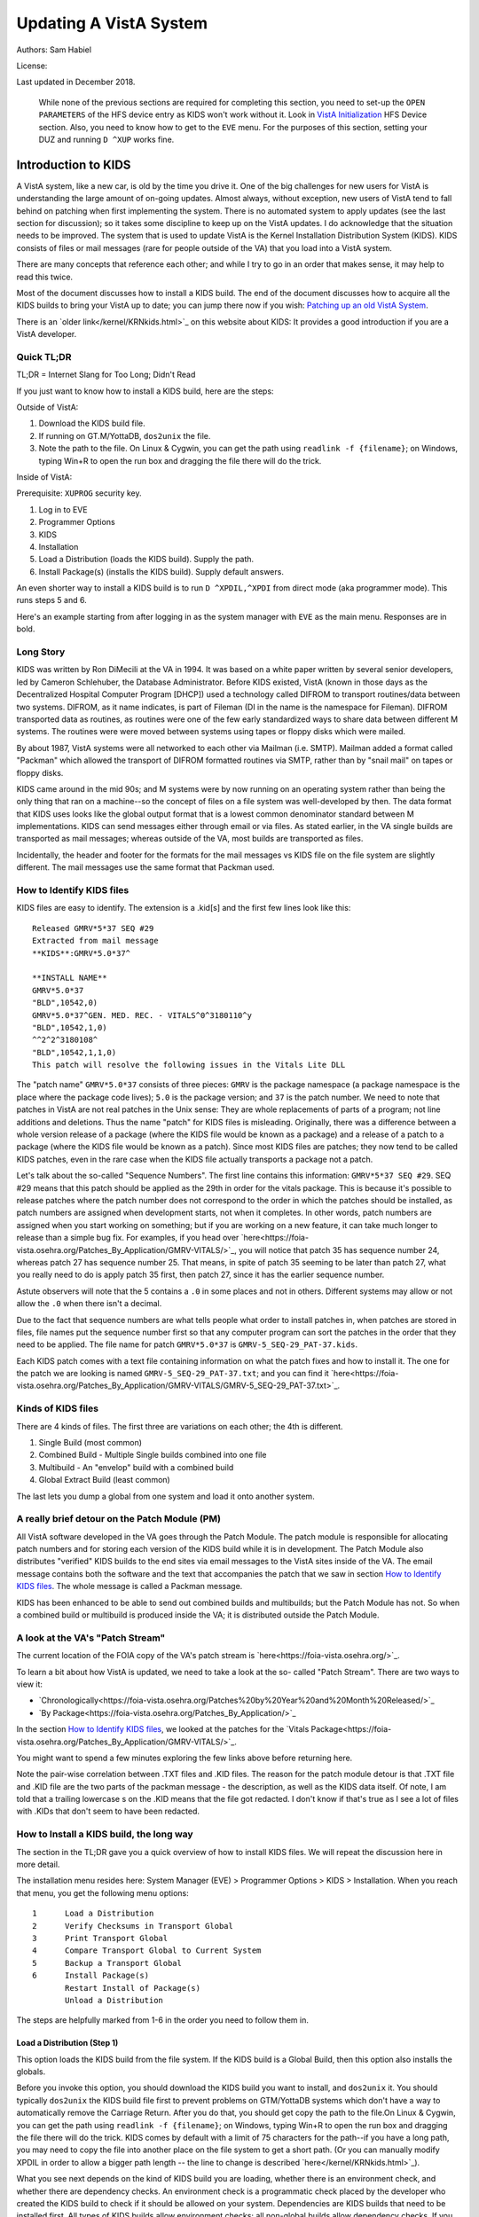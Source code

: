 Updating A VistA System
=======================
Authors: Sam Habiel

License: |license|

.. |license| image:: https://i.creativecommons.org/l/by/4.0/80x15.png 
   :target: http://creativecommons.org/licenses/by/4.0/ 

Last updated in December 2018.

  While none of the previous sections are required for completing this section,
  you need to set-up the ``OPEN PARAMETERS`` of the HFS device entry as KIDS
  won't work without it. Look in `VistA Initialization
  <./InitializeVistA.html#hfs-device>`_ HFS Device section. Also, you need to
  know how to get to the ``EVE`` menu. For the purposes of this section,
  setting your DUZ and running ``D ^XUP`` works fine.

Introduction to KIDS
--------------------
A VistA system, like a new car, is old by the time you drive it. One of the big
challenges for new users for VistA is understanding the large amount of
on-going updates. Almost always, without exception, new users of VistA tend to
fall behind on patching when first implementing the system. There is no
automated system to apply updates (see the last section for discussion); so it
takes some discipline to keep up on the VistA updates. I do acknowledge that
the situation needs to be improved. The system that is used to update VistA is
the Kernel Installation Distribution System (KIDS). KIDS consists of files or
mail messages (rare for people outside of the VA) that you load into a VistA
system.

There are many concepts that reference each other; and while I try to go in an
order that makes sense, it may help to read this twice.

Most of the document discusses how to install a KIDS build. The end of the
document discusses how to acquire all the KIDS builds to bring your VistA up
to date; you can jump there now if you wish: `Patching up an old VistA System`_.

There is an `older link</kernel/KRNkids.html>`_ on this website about KIDS: It
provides a good introduction if you are a VistA developer.

Quick TL;DR
^^^^^^^^^^^
TL;DR = Internet Slang for Too Long; Didn't Read

If you just want to know how to install a KIDS build, here are the steps:

Outside of VistA:

1. Download the KIDS build file.
2. If running on GT.M/YottaDB, ``dos2unix`` the file.
3. Note the path to the file. On Linux & Cygwin, you can get the path using ``readlink -f {filename}``;
   on Windows, typing Win+R to open the run box and dragging the file there will do the trick.

Inside of VistA:

Prerequisite: ``XUPROG`` security key.

1. Log in to EVE
2. Programmer Options
3. KIDS
4. Installation
5. Load a Distribution (loads the KIDS build). Supply the path.
6. Install Package(s) (installs the KIDS build). Supply default answers.

An even shorter way to install a KIDS build is to run ``D ^XPDIL,^XPDI`` from
direct mode (aka programmer mode). This runs steps 5 and 6.

Here's an example starting from after logging in as the system manager with
``EVE`` as the main menu. Responses are in bold.

.. raw:: html

  <pre>
          Core Applications ...
          Device Management ...
          Menu Management ...
          Programmer Options ...
          Operations Management ...
          Spool Management ...
          Information Security Officer Menu ...
          Taskman Management ...
          User Management ...
          Application Utilities ...
          Capacity Planning ...
          HL7 Main Menu ...

  Systems Manager Menu: <strong>Prog</strong>rammer Options


   KIDS   Kernel Installation & Distribution System ...
   PG     Programmer mode
          Delete Unreferenced Options
          Error Processing ...
          Global Block Count
          Routine Tools ...

  Programmer Options: <strong>KIDS</strong>  Kernel Installation & Distribution System


          Edits and Distribution ...
          Utilities ...
          Installation ...
          Patch Monitor Main Menu ...

  Kernel Installation & Distribution System: <strong>I</strong>nstallation


   1      Load a Distribution
   2      Verify Checksums in Transport Global
   3      Print Transport Global
   4      Compare Transport Global to Current System
   5      Backup a Transport Global
   6      Install Package(s)
          Restart Install of Package(s)
          Unload a Distribution

  Installation: <strong>1</strong> Load a Distribution

  Enter a Host File: <strong>/tmp/GMRV-5_SEQ-29_PAT-37.kids</strong>

  Released GMRV*5*37 SEQ #29
  Comment: Extracted from mail message

  This Distribution contains Transport Globals for the following Package(s):
     GMRV*5.0*37
  Distribution OK!

  Want to Continue with Load? Yes// <strong>y</strong>  es
  Loading Distribution...

     GMRV*5.0*37
  Use INSTALL NAME: GMRV*5.0*37 to install this Distribution.



     1      Load a Distribution
     2      Verify Checksums in Transport Global
     3      Print Transport Global
     4      Compare Transport Global to Current System
     5      Backup a Transport Global
     6      Install Package(s)
            Restart Install of Package(s)
            Unload a Distribution

  Installation: <strong>6</strong>  Install Package(s)
  Select INSTALL NAME: <strong>GMRV*5.0*37</strong>       Loaded from Distribution    2018-12-22@12
  :02:02
       => Extracted from mail message  ;Created on

  This Distribution was loaded on 2018-12-22@12:02:02 with header of
     Extracted from mail message  ;Created on
     It consisted of the following Install(s):
      GMRV*5.0*37
  Checking Install for Package GMRV*5.0*37

  Install Questions for GMRV*5.0*37



  Want KIDS to INHIBIT LOGONs during the install? No// <strong>&lt;enter&gt;</strong>
  Want to DISABLE Scheduled Options, Menu Options, and Protocols? No//<strong>&lt;enter&gt;</strong>

  Enter the Device you want to print the Install messages.
  You can queue the install by enter a 'Q' at the device prompt.
  Enter a '^' to abort the install.

  DEVICE: HOME// <strong>;p-other;</strong>  CONSOLE


   Install Started for GMRV*5.0*37 :
                 2018-12-22@12:02:36

  Build Distribution Date: 2018-01-10

   Installing Routines:..
                 2018-12-22@12:02:36

   Running Post-Install Routine: EN^GMV37PST.

  Updating system parameters.

   Updating Routine file......

   Updating KIDS files.......

   GMRV*5.0*37 Installed.
                 2018-12-22@12:02:36

   Not a VA primary domain

   NO Install Message sent


     1      Load a Distribution
     2      Verify Checksums in Transport Global
     3      Print Transport Global
     4      Compare Transport Global to Current System
     5      Backup a Transport Global
     6      Install Package(s)
            Restart Install of Package(s)
            Unload a Distribution

   Installation:</pre>

Long Story
^^^^^^^^^^
KIDS was written by Ron DiMecili at the VA in 1994. It was based on a white
paper written by several senior developers, led by Cameron Schlehuber, the
Database Administrator. Before KIDS existed, VistA (known in those days as the
Decentralized Hospital Computer Program [DHCP]) used a technology called DIFROM
to transport routines/data between two systems. DIFROM, as it name indicates,
is part of Fileman (DI in the name is the namespace for Fileman). DIFROM
transported data as routines, as routines were one of the few early
standardized ways to share data between different M systems. The routines were
were moved between systems using tapes or floppy disks which were mailed.

By about 1987, VistA systems were all networked to each other via Mailman (i.e.
SMTP). Mailman added a format called "Packman" which allowed the transport of
DIFROM formatted routines via SMTP, rather than by "snail mail" on tapes or
floppy disks.

KIDS came around in the mid 90s; and M systems were by now running on an
operating system rather than being the only thing that ran on a machine--so the
concept of files on a file system was well-developed by then.  The data format
that KIDS uses looks like the global output format that is a lowest common
denominator standard between M implementations. KIDS can send messages either
through email or via files. As stated earlier, in the VA single builds are
transported as mail messages; whereas outside of the VA, most builds are
transported as files. 

Incidentally, the header and footer for the formats for the mail messages vs
KIDS file on the file system are slightly different. The mail messages use the
same format that Packman used.

How to Identify KIDS files
^^^^^^^^^^^^^^^^^^^^^^^^^^
KIDS files are easy to identify. The extension is a .kid[s] and the first few
lines look like this:

::

  Released GMRV*5*37 SEQ #29
  Extracted from mail message
  **KIDS**:GMRV*5.0*37^

  **INSTALL NAME**
  GMRV*5.0*37
  "BLD",10542,0)
  GMRV*5.0*37^GEN. MED. REC. - VITALS^0^3180110^y
  "BLD",10542,1,0)
  ^^2^2^3180108^
  "BLD",10542,1,1,0)
  This patch will resolve the following issues in the Vitals Lite DLL

The "patch name" ``GMRV*5.0*37`` consists of three pieces: ``GMRV`` is the
package namespace (a package namespace is the place where the package code
lives); ``5.0`` is the package version; and ``37`` is the patch number. We need
to note that patches in VistA are not real patches in the Unix sense: They are
whole replacements of parts of a program; not line additions and deletions.
Thus the name "patch" for KIDS files is misleading. Originally, there was a
difference between a whole version release of a package (where the KIDS file
would be known as a package) and a release of a patch to a package (where the
KIDS file would be known as a patch). Since most KIDS files are patches; they
now tend to be called KIDS patches, even in the rare case when the KIDS file
actually transports a package not a patch.

Let's talk about the so-called "Sequence Numbers". The first line contains this
information: ``GMRV*5*37 SEQ #29``. SEQ #29 means that this patch should be
applied as the 29th in order for the vitals package. This is because it's
possible to release patches where the patch number does not correspond to the
order in which the patches should be installed, as patch numbers are assigned
when development starts, not when it completes. In other words, patch numbers
are assigned when you start working on something; but if you are working on a
new feature, it can take much longer to release than a simple bug fix. For
examples, if you head over
`here<https://foia-vista.osehra.org/Patches_By_Application/GMRV-VITALS/>`_, you
will notice that patch 35 has sequence number 24, whereas patch 27 has sequence
number 25. That means, in spite of patch 35 seeming to be later than patch 27,
what you really need to do is apply patch 35 first, then patch 27, since it has
the earlier sequence number.


Astute observers will note that the 5 contains a ``.0`` in some places and not
in others. Different systems may allow or not allow the ``.0`` when there isn't
a decimal.

Due to the fact that sequence numbers are what tells people what order to
install patches in, when patches are stored in files, file names put the
sequence number first so that any computer program can sort the patches in the
order that they need to be applied. The file name for patch ``GMRV*5.0*37`` is
``GMRV-5_SEQ-29_PAT-37.kids``.

Each KIDS patch comes with a text file containing information on what the patch
fixes and how to install it. The one for the patch we are looking is named
``GMRV-5_SEQ-29_PAT-37.txt``; and you can find it `here<https://foia-vista.osehra.org/Patches_By_Application/GMRV-VITALS/GMRV-5_SEQ-29_PAT-37.txt>`_.

Kinds of KIDS files
^^^^^^^^^^^^^^^^^^^
There are 4 kinds of files. The first three are variations on each other; the
4th is different.

1. Single Build (most common)
2. Combined Build - Multiple Single builds combined into one file
3. Multibuild     - An "envelop" build with a combined build
4. Global Extract Build (least common)

The last lets you dump a global from one system and load it onto another
system.

A really brief detour on the Patch Module (PM)
^^^^^^^^^^^^^^^^^^^^^^^^^^^^^^^^^^^^^^^^^^^^^^
All VistA software developed in the VA goes through the Patch Module. The patch
module is responsible for allocating patch numbers and for storing each version
of the KIDS build while it is in development. The Patch Module also distributes
"verified" KIDS builds to the end sites via email messages to the VistA sites
inside of the VA. The email message contains both the software and the text
that accompanies the patch that we saw in section `How to Identify KIDS files`_.
The whole message is called a Packman message.

KIDS has been enhanced to be able to send out combined builds and multibuilds;
but the Patch Module has not. So when a combined build or multibuild is
produced inside the VA; it is distributed outside the Patch Module.

A look at the VA's "Patch Stream"
^^^^^^^^^^^^^^^^^^^^^^^^^^^^^^^^^
The current location of the FOIA copy of the VA's patch stream is `here<https://foia-vista.osehra.org/>`_.

To learn a bit about how VistA is updated, we need to take a look at the so-
called "Patch Stream". There are two ways to view it:

* `Chronologically<https://foia-vista.osehra.org/Patches%20by%20Year%20and%20Month%20Released/>`_
* `By Package<https://foia-vista.osehra.org/Patches_By_Application/>`_

In the section `How to Identify KIDS files`_, we looked at the patches for the
`Vitals Package<https://foia-vista.osehra.org/Patches_By_Application/GMRV-VITALS/>`_. 

You might want to spend a few minutes exploring the few links above before
returning here.

Note the pair-wise correlation between .TXT files and .KID files. The reason
for the patch module detour is that .TXT file and .KID file are the two parts
of the packman message - the description, as well as the KIDS data itself. Of
note, I am told that a trailing lowercase s on the .KID means that the file got
redacted.  I don't know if that's true as I see a lot of files with .KIDs that
don't seem to have been redacted.

How to Install a KIDS build, the long way
^^^^^^^^^^^^^^^^^^^^^^^^^^^^^^^^^^^^^^^^^
The section in the TL;DR gave you a quick overview of how to install KIDS files.
We will repeat the discussion here in more detail.

The installation menu resides here: System Manager (EVE) > Programmer Options >
KIDS > Installation. When you reach that menu, you get the following menu
options:

::

   1      Load a Distribution
   2      Verify Checksums in Transport Global
   3      Print Transport Global
   4      Compare Transport Global to Current System
   5      Backup a Transport Global
   6      Install Package(s)
          Restart Install of Package(s)
          Unload a Distribution

The steps are helpfully marked from 1-6 in the order you need to follow them in.

Load a Distribution (Step 1)
""""""""""""""""""""""""""""
This option loads the KIDS build from the file system. If the KIDS build is a
Global Build, then this option also installs the globals.

Before you invoke this option, you should download the KIDS build you want
to install, and ``dos2unix`` it. You should typically ``dos2unix`` the KIDS
build file first to prevent problems on GTM/YottaDB systems which don't have a
way to automatically remove the Carriage Return. After you do that, you should
get copy the path to the file.On Linux & Cygwin, you can get the path using
``readlink -f {filename}``; on Windows, typing Win+R to open the run box and
dragging the file there will do the trick.  KIDS comes by default with a limit
of 75 characters for the path--if you have a long path, you may need to copy
the file into another place on the file system to get a short path. (Or you can
manually modify XPDIL in order to allow a bigger path length -- the line to
change is described `here</kernel/KRNkids.html>`_).

What you see next depends on the kind of KIDS build you are loading, whether
there is an environment check, and whether there are dependency checks. An
environment check is a programmatic check placed by the developer who created
the KIDS build to check if it should be allowed on your system. Dependencies
are KIDS builds that need to be installed first. All types of KIDS builds allow
environment checks; all non-global builds allow dependency checks. If you are
loading multi-builds (type 2 or type 3 - see `Kinds of KIDS files`_), you will
get environment checks for each one.

I would like to note that a lot of people use spacebar, enter to select the
build in subsequent options--but that doesn't work for multi-builds (type 2 or
type 3).

.. raw:: html

  <pre>Select Installation Option: <strong>1</strong>  Load a Distribution
  Enter a Host File: <strong>/tmp/PSJ-5_SEQ-304_PAT-356.kids</strong>

  Released PSJ*5*356 SEQ #304
  Comment: Extracted from mail message

  This Distribution contains Transport Globals for the following Package(s):
     PSJ*5.0*356
  Distribution OK!

  Want to Continue with Load? YES//<strong>&lt;enter&gt;</strong>
  Loading Distribution...

     PSJ*5.0*356
  Use INSTALL NAME: PSJ*5.0*356 to install this Distribution.</pre>

Steps 2-5 are optional steps. However, if you are a test system for new KIDS
patches; or are developing software, you should follow steps 2-5. Production
sites are advised to back up the current copy of their routines using
``Backup a Transport Global``.

Verify Checksums in Transport Global (Step 2)
"""""""""""""""""""""""""""""""""""""""""""""
This checks that the routines in the KIDS build have not been altered. Note
that non-routine elements (of which there are many) are not checksummed. If
they were modified in transit, there is no way to detect that.

.. raw:: html

  <pre>Select Installation Option: <strong>2</strong>  Verify Checksums in Transport Global
  Select INSTALL NAME: <strong>&lt;spacebar&gt;&lt;enter&gt;</strong>  PSJ*5.0*356     Loaded from Distribution    12/25/18@14:01:15
       => Extracted from mail message  ;Created on

  This Distribution was loaded on Dec 25, 2018@14:01:15 with header of
     Extracted from mail message  ;Created on
     It consisted of the following Install(s):
      PSJ*5.0*356

  Want each Routine Listed with Checksums: Yes//  <strong>&lt;enter&gt;</strong> YES
  DEVICE: HOME// <strong>;;999 </strong> CONSOLE

  PACKAGE: PSJ*5.0*356     Dec 25, 2018 2:26 pm                         PAGE 1
  -------------------------------------------------------------------------------


  PSJPAD70  Calculated  196235756
  PSJPAD7I  Calculated   94307166
  PSJPADIT  Calculated  210594395
  PSJPADIU  Calculated    4945715

     4 Routines checked, 0 failed.</pre>

Print Transport Global (Step 3)
"""""""""""""""""""""""""""""""
This allows you to inspect the contents of the build you just loaded. Here's an
example:

.. raw:: html

  <pre>Select Installation Option: <strong>3 </strong> Print Transport Global
  Select INSTALL NAME:  <strong>&lt;spacebar&gt;&lt;enter&gt;</strong>  PSJ*5.0*356     Loaded from Distribution    12/25/18@14:
  01:15
       => Extracted from mail message  ;Created on

  This Distribution was loaded on Dec 25, 2018@14:01:15 with header of
     Extracted from mail message  ;Created on
     It consisted of the following Install(s):
      PSJ*5.0*356

       Select one of the following:

            1         Print Summary
            2         Print Summary and Routines
            3         Print Routines

  What to Print: <strong>1</strong>  Print Summary
  DEVICE: HOME// <strong>;;999</strong>  CONSOLE
  PACKAGE: PSJ*5.0*356     Dec 25, 2018 2:39 pm                       PAGE 1
  -------------------------------------------------------------------------------
  TYPE: SINGLE PACKAGE                               TRACK NATIONALLY: YES
  NATIONAL PACKAGE: INPATIENT MEDICATIONS          ALPHA/BETA TESTING: NO

  DESCRIPTION:
  This patch will resolve the following issue.

  I17870223FY18 - FRAMESTACK error

  ENVIRONMENT CHECK:                               DELETE ENV ROUTINE:
   PRE-INIT ROUTINE:                          DELETE PRE-INIT ROUTINE:
  POST-INIT ROUTINE:                         DELETE POST-INIT ROUTINE:
  PRE-TRANSPORT RTN:

  ROUTINE:                                       ACTION:
     PSJPAD70                                       SEND TO SITE
     PSJPAD7I                                       SEND TO SITE
     PSJPADIT                                       SEND TO SITE
     PSJPADIU                                       SEND TO SITE

  INSTALL QUESTIONS:

   Default INHIBIT LOGONs during the install: NO
   Default DISABLE Scheduled Options, Menu Options, and Protocols: NO

  REQUIRED BUILDS:                               ACTION:
     PSJ*5.0*317                                    Don't install, leave global</pre>

Compare Transport Global to Current System (Step 4)
"""""""""""""""""""""""""""""""""""""""""""""""""""
This option compares the components in the KIDS build to your current system.
It does not just do it for routines; it also does it for other components a
KIDS build sends out. This is an important step for developers exchanging KIDS
builds -- as it lets them see what changes this build is going to make to the
system.  Here's an example; discussion follows.

.. raw:: html

  <pre>Select Installation Option: <strong>4</strong>  Compare Transport Global to Curren
  t System
  Select INSTALL NAME: <strong>&lt;spacebar&gt;&lt;enter&gt;</strong>   PSJ*5.0*356     Loaded from Distribution    12/25/18@14:
  01:15
       => Extracted from mail message  ;Created on

  This Distribution was loaded on Dec 25, 2018@14:01:15 with header of
     Extracted from mail message  ;Created on
     It consisted of the following Install(s):
      PSJ*5.0*356

       Select one of the following:

            1         Full Comparison
            2         Second line of Routines only
            3         Routines only
            4         Old style Routine compare

  Type of Compare: <strong>1</strong>  Full Comparison
  DEVICE: HOME// <strong>;;9999</strong>  CONSOLE

  Compare KIDS package PSJ*5.0*356 to current site (Disk)
  Site: DEMO.OSEHRA.ORG  UCI: VAH,ROU       Dec 25, 2018@14:54:28
     KIDS                                    Disk
  -------------------------------------------------------------------------------

                                  Routine: PSJPAD70
    2{ ;;5.0;INPATIENT MEDICATIONS ;**31}   2{ ;;5.0;INPATIENT MEDICATIONS ;**31}
     {7,356**;16 DEC 97;Build 7}             {7**;16 DEC 97;Build 130}
       ^                                       ^
   22{ S PSJPSYS=$$FIND1^DIC(58.601,"","}  22{ S PSJPSYS=$$FIND1^DIC(58.601,"","}
     {",PSJPSYS) K DIERR Q:'PSJPSYS ""  }    {",PSJPSYS) Q:'PSJPSYS ""}
                 ^                                       ^
     {;*356}
   25{ K DIERR S CABIEN=$$FIND1^DIC(58.6}  25{ S CABIEN=$$FIND1^DIC(58.63,"","",}
       ^                                       ^
     {3,"","",CABNAME) K DIERR Q:'CABIEN}    {CABNAME) Q:'CABIEN ""}
     { ""  ;*356}
   27{ K DIERR D GETS^DIQ(58.63,CABIEN_"}  27{ D GETS^DIQ(58.63,CABIEN_",",3,"I"}
       ^                                       ^
     {,",3,"I","RESULT","ERROR") K DIERR}    {,"RESULT","ERROR")}
     {  ;*356}
   64{ K DIERR S PSJPSYS=$$FIND1^DIC(58.}  64{ S PSJPSYS=$$FIND1^DIC(58.601,"","}
       ^                                       ^
     {601,"","",PSJPSYS) K DIERR Q:'PSJP}    {",PSJPSYS) Q:'PSJPSYS 0}
     {SYS 0  ;*356}
   67{ K DIERR S PSJCAB=+$$FIND1^DIC(58.}  67{ S PSJCAB=+$$FIND1^DIC(58.63,,,PSJ}
       ^                                       ^
     {63,,,PSJOMS("CABID")),PSJCAB("FICH}    {OMS("CABID")),PSJCAB("FICHK",PSJCA}
     {K",PSJCAB)=PSJOMS("CABID") K DIERR}    {B)=PSJOMS("CABID")}
     {  ;*356}
   68{ K DIERR D GETS^DIQ(58.63,PSJCAB,2}  68{ D GETS^DIQ(58.63,PSJCAB,2,"IE","P}
       ^                                       ^
     {,"IE","PSJDIV") K DIERR  ;*356}        {SJDIV")}
  275{ K DIERR,ERR S TMPADATA("SYS IEN")} 275{ S TMPADATA("SYS IEN")=$$FIND1^DIC}
       ^                                       ^
     {=$$FIND1^DIC(58.601,"","MX",$G(TMP}    {(58.601,"","MX",$G(TMPADATA(1)),,,}
     {ADATA(1)),,,"ERR") K DIERR  ;*356}     {"ERR")}
  282{ K ERR,DIERR S TMPADATA("DEVICE IE} 282{ S TMPADATA("DEVICE IEN")=$$FIND1^}
       ^                                       ^
     {N")=$$FIND1^DIC(58.63,,"BX",TMPADA}    {DIC(58.63,,"MX",TMPADATA(2),,PSJSC}
     {TA(2),,PSJSCR,"ERR") K DIERR ;*356}    {R,"ERR")}
  302{ S TMPADATA("DRUG DEV IEN")=$$FIND} 302{ S TMPADATA("DRUG DEV IEN")=$$FIND}
     {1^DIC(58.60111,","_DEVIEN_","_SYSI}    {1^DIC(58.60111,","_DEVIEN_","_SYSI}
     {EN_",","MXQ",DRUG,,,"ERR") K DIERR}    {EN_",","MXQ",DRUG,,,"ERR")}
     { ;*356}
  307{ K ERR,DIERR S TMPADATA("POCK/SUB } 307{ S TMPADATA("POCK/SUB IEN")=$$FIND}
       ^                                       ^
     {IEN")=$$FIND1^DIC(58.601122,","_TM}    {1^DIC(58.601122,","_TMPADATA("DRAW}
     {PADATA("DRAWER IEN")_","_TMPADATA(}    {ER IEN")_","_TMPADATA("DEVICE IEN"}
     {"DEVICE IEN")_","_TMPADATA("SYS IE}    {)_","_TMPADATA("SYS IEN")_",","MX"}
     {N")_",","MX",POCKSUB,,,"ERR") K DI}    {,POCKSUB,,,"ERR")}
     {ERR  ;*356}

                                  Routine: PSJPAD7I
    2{ ;;5.0;INPATIENT MEDICATIONS ;**31}   2{ ;;5.0;INPATIENT MEDICATIONS ;**31}
     {7,356**;16 DEC 97;Build 7}             {7**;16 DEC 97;Build 130}
       ^                                       ^
  160{ K PSJDIERR,DIERR D UPDATE^DIE(,"F} 160{ K PSJDIERR D UPDATE^DIE(,"FDA",""}
                 ^                                       ^
     {DA","","PSJDIERR") K DIERR ;*356}      {,"PSJDIERR")}
  193{ K DIERR,PSJERR2 S PSJPSYS=$$FIND1} 193{ S PSJPSYS=$$FIND1^DIC(58.601,,"BX}
       ^                                       ^
     {^DIC(58.601,,"BX",$G(PSJOMS("DISPS}    {",$G(PSJOMS("DISPSYS")),,,"PSJERR2}
     {YS")),,,"PSJERR2") K DIERR  ;*356}     {")}
  194{ I '$G(PSJERR2("DIERR")) K DIERR,P} 194{ I '$G(PSJERR2("DIERR")) S PADEVIE}
                               ^                                       ^
     {SJERR2 S PADEVIEN=$$FIND1^DIC(58.6}    {N=$$FIND1^DIC(58.63,,"BX",$G(PSJOM}
     {3,,"BX",$G(PSJOMS("CABID")),,,"PSJ}    {S("CABID")),,,"PSJERR2")}
     {ERR2") K DIERR  ;*356}
  202{ K DIERR S PSJPSYS=$$FIND1^DIC(58.} 202{ S PSJPSYS=$$FIND1^DIC(58.601,"","}
       ^                                       ^
     {601,"","",PSJPSYS) K DIERR Q:'PSJP}    {",PSJPSYS) Q:'PSJPSYS ""}
     {SYS ""  ;*356}
  203{ K DIERR S CABIEN=$$FIND1^DIC(58.6} 203{ S CABIEN=$$FIND1^DIC(58.63,,,CABN}
       ^                                       ^
     {3,,,CABNAME,,,"RESULT") K DIERR Q:}    {AME,,,"RESULT") Q:'CABIEN ""}
     {'CABIEN ""  ;*356}
  205{ K DIERR D GETS^DIQ(58.63,CABIEN,2} 205{ D GETS^DIQ(58.63,CABIEN,2,"I","RE}
       ^                                       ^
     {,"I","RESULT") K DIERR ;*356}          {SULT")}

                                  Routine: PSJPADIT
    2{ ;;5.0;INPATIENT MEDICATIONS ;**31}   2{ ;;5.0;INPATIENT MEDICATIONS ;**31}
     {7,356**;16 DEC 97;Build 7}             {7**;16 DEC 97;Build 130}
       ^                                       ^
    3{ ;Per VHA Directive 2004-038, this}
     { routine should not be modified.}
   47{ ;S PADATA(4)=$P($G(^PS(58.6,+$G(P}
     {S586IEN),0)),"^",3) ;UNCOMMENT THI}
     {S LINE IN TEST SYSTEM ONLY TO MOCK}
     { TEST CREATING AN INVENTORY UPDATE}
     { IN FILEMAN}
   59{ I '$$FILDEV^PSJPADIU(.PADATA,.ERR}  57{ I '$$FILDEV(.PADATA,.ERR) S ERR="}
                  ^                                       ^
     {) S ERR="PADE DEVICE NOT UPDATED "}    {PADE DEVICE NOT UPDATED "_ERR D LO}
     {_ERR D LOGERR(.ERR) Q}                 {GERR(.ERR) Q}
  110{ K DIERR,ERR S PADATA("SYS IEN")=$} 108{ S PADATA("SYS IEN")=$$FIND1^DIC(5}
       ^                                       ^
     {$FIND1^DIC(58.601,"","MXQ",$G(PADA}    {8.601,"","MXQ",$G(PADATA(1)),,,"ER}
     {TA(1)),,,"ERR") K DIERR  ;*356}        {R")}
  119{ D FILDEV^PSJPADIU(.PADATA)}        117{ D FILDEV(.PADATA)}
               ^                                       ^
  121{ ;}
  122{FILDRWR(PADATA,ERRMSG) ; Add PADE } 119{FILDEV(PADATA,ERRMSG) ; File PADE }
          ^                                       ^
     {Drawer to PADE System's DISPENSING}    {DEVICE to PADE INVENTORY file}
     { DEVICE in PADE INVENTORY file}
                                          120{ N FDA,PSJPSYS,PSJSCR,PSJSCR}
                                          121{ I '($G(PADATA(2))]"") S ERRMSG="M}
                                             {ISSING PADE DEVICE" Q 0}
                                          122{ I $G(PSJPSYS),$G(^PS(58.601,+PSJP}
                                             {SYS,0))]"" S PADATA("SYS IEN")=PSJ}
                                             {PSYS}
                                          123{ S PSJPSYS=PADATA("SYS IEN"),PSJSC}
                                             {R="I $S('$G(PSJPSYS):1,1:PSJPSYS=$}
                                             {P(^(0),U,2))"}
                                          124{ I ($G(PADATA(1))=""&$G(PSJPSYS)) }
                                             {S PADATA(1)=$P(^PS(58.601,PSJPSYS,}
                                             {0),"^")}
                                          125{ S PADATA("DEVICE IEN")=$$FIND1^DI}
                                             {C(58.63,,"MX",PADATA(2),,PSJSCR,"E}
                                             {RR")}
                                          126{ I '$G(PADATA("DEVICE IEN")) D}
                                          127{ .N FDA S FDA(58.63,"?+1,",.01)=PA}
                                             {DATA(2)}
                                          128{ .S FDA(58.63,"?+1,",1)=PADATA(1)}
                                          129{ .S FDA(58.63,"?+1,",12)=$$UPPER^P}
                                             {SJPDRUT(PADATA(2))}
                                          130{ .D UPDATE^DIE("E","FDA","","ERR")}
                                          131{ .S PADATA("DEVICE IEN")=$$FIND1^D}
                                             {IC(58.63,,"MX",PADATA(2),,PSJSCR,"}
                                             {ERR")}
  123{ I $G(PADATA(3))="" S PADATA(3)="z} 132{ I $G(PADATA("DEVICE IEN")) D}
                   ^                                       ^
     {z"}
                                          133{ .N FDA S FDA(58.6011,"?+1,"_PADAT}
                                             {A("SYS IEN")_",",.01)=PADATA(2) D }
                                             {UPDATE^DIE("E","FDA","","ERR")}
  124{ K ERR,DIERR S PADATA("DRAWER IEN"} 134{ .S PADATA("DEVICE IEN")=$$FIND1^D}
       ^                                       ^
     {)=$$FIND1^DIC(58.60112,","_PADATA(}    {IC(58.6011,","_PADATA("SYS IEN")_"}
     {"DEVICE IEN")_","_PADATA("SYS IEN"}    {,","MX",PADATA(2),,,"ERR")}
     {)_",","MX",PADATA(3),,,"ERR") K DI}
     {ERR  ;*356}
  125{ I '$G(PADATA("DRAWER IEN")) D}     135{ I '$G(PADATA("DEVICE IEN")) S ERR}
                      ^                                       ^
                                             {MSG="Unable to file PADE Device "_}
                                             {PADATA(2) Q 0}
                                          136{ Q 1}
                                          137{ ;}
                                          138{FILDRWR(PADATA,ERRMSG) ; Add PADE }
                                             {Drawer to PADE System's DISPENSING}
                                             { DEVICE in PADE INVENTORY file}
                                          139{ I $G(PADATA(3))="" S PADATA(3)="z}
                                             {z"}
                                          140{ S PADATA("DRAWER IEN")=$$FIND1^DI}
                                             {C(58.60112,","_PADATA("DEVICE IEN"}
                                             {)_","_PADATA("SYS IEN")_",","MX",P}
                                             {ADATA(3),,,"ERR")}
                                          141{ I '$G(PADATA("DRAWER IEN")) D}
  126{ .K FDA,ERR,DIERR S FDA(58.60112,"} 142{ .K FDA,ERR S FDA(58.60112,"?+1,"_}
                 ^                                       ^
     {?+1,"_+PADATA("DEVICE IEN")_","_+P}    {+PADATA("DEVICE IEN")_","_+PADATA(}
     {ADATA("SYS IEN")_",",.01)=PADATA(3}    {"SYS IEN")_",",.01)=PADATA(3) D UP}
     {) D UPDATE^DIE("E","FDA","","ERR")}    {DATE^DIE("E","FDA","","ERR")}
     { K DIERR  ;*356}
  127{ .K ERR,DIERR S PADATA("DRAWER IEN} 143{ .S PADATA("DRAWER IEN")=$$FIND1^D}
        ^                                       ^
     {")=$$FIND1^DIC(58.60112,","_PADATA}    {IC(58.60112,","_PADATA("DEVICE IEN}
     {("DEVICE IEN")_","_PADATA("SYS IEN}    {")_","_PADATA("SYS IEN")_",","MX",}
     {")_",","MX",PADATA(3),,,"ERR") K D}    {PADATA(3),,,"ERR")}
     {IERR ;*356}
  149{ K ERR,DIERR S PADATA("DRUG DEV IE} 165{ S PADATA("DRUG DEV IEN")=$$FIND1^}
       ^                                       ^
     {N")=$$FIND1^DIC(58.60111,","_DEVIE}    {DIC(58.60111,","_DEVIEN_","_SYSIEN}
     {N_","_SYSIEN_",","MXQ",DRUG,,,"ERR}    {_",","MXQ",DRUG,,,"ERR")}
     {") K DIERR  ;*356}
  151{ .K ERR,DIERR S FDA(58.60111,"?+1,} 167{ .S FDA(58.60111,"?+1,"_+DEVIEN_",}
        ^                                       ^
     {"_+DEVIEN_","_+SYSIEN_",",.01)=DRU}    {"_+SYSIEN_",",.01)=DRUG D UPDATE^D}
     {G D UPDATE^DIE("E","FDA","ERR") K }    {IE("E","FDA","ERR")}
     {DIERR  ;*356}
  152{ .K ERR,DIERR S PADATA("DRUG DEV I} 168{ .S PADATA("DRUG DEV IEN")=$$FIND1}
        ^                                       ^
     {EN")=$$FIND1^DIC(58.60111,","_DEVI}    {^DIC(58.60111,","_DEVIEN_","_SYSIE}
     {EN_","_SYSIEN_",","MXQ",DRUG,,,"ER}    {N_",","MXQ",DRUG,,,"ERR")}
     {R") K DIERR  ;*356}
  153{ K ERR,DIERR S PADATA("DRUG DEV IE} 169{ S PADATA("DRUG DEV IEN")=$$FIND1^}
       ^                                       ^
     {N")=$$FIND1^DIC(58.60111,","_DEVIE}    {DIC(58.60111,","_DEVIEN_","_SYSIEN}
     {N_","_SYSIEN_",","MXQ",DRUG,,,"ERR}    {_",","MXQ",DRUG,,,"ERR")}
     {") K DIERR  ;*356}
  159{ K ERR,DIERR S PADATA("DRUG IEN")=} 175{ S PADATA("DRUG IEN")=$$FIND1^DIC(}
       ^                                       ^
     {$$FIND1^DIC(58.601121,","_PADATA("}    {58.601121,","_PADATA("DRAWER IEN")}
     {DRAWER IEN")_","_PADATA("DEVICE IE}    {_","_PADATA("DEVICE IEN")_","_PADA}
     {N")_","_PADATA("SYS IEN")_",","MXQ}    {TA("SYS IEN")_",","MXQ",PADATA(4),}
     {",PADATA(4),,,"ERR") K DIERR  ;*35}    {,,"ERR")}
     {6}
  161{ .S FDA(58.601121,"?+1,"_PADATA("D} 177{ .S FDA(58.601121,"?+1,"_PADATA("D}
     {RAWER IEN")_","_PADATA("DEVICE IEN}    {RAWER IEN")_","_PADATA("DEVICE IEN}
     {")_","_PADATA("SYS IEN")_",",.01)=}    {")_","_PADATA("SYS IEN")_",",.01)=}
     {PADATA(4) K ERR,DIERR D UPDATE^DIE}    {PADATA(4) D UPDATE^DIE("","FDA",""}
                ^                                       ^
     {("","FDA","","ERR") K DIERR  ;*356}    {,"ERR")}
  162{ .K DIERR,ERR S PADATA("DRUG IEN")} 178{ .S PADATA("DRUG IEN")=$$FIND1^DIC}
        ^                                       ^
     {=$$FIND1^DIC(58.601121,","_PADATA(}    {(58.601121,","_PADATA("DRAWER IEN"}
     {"DRAWER IEN")_","_PADATA("DEVICE I}    {)_","_PADATA("DEVICE IEN")_","_PAD}
     {EN")_","_PADATA("SYS IEN")_",","MX}    {ATA("SYS IEN")_",","MXQ",PADATA(4)}
     {Q",PADATA(4),,,"ERR") K DIERR ;*35}    {,,,"ERR")}
     {6}
  168{ .K DIERR,ERR D FILE^DIE("","FDA",} 184{ .D FILE^DIE("","FDA","ERR")}
        ^                                       ^
     {"ERR") K DIERR ;*356}
  188{ N TRERR,FDA K DIERR S FDA(58.6011} 204{ N TRERR,FDA S FDA(58.60111,DBALIE}
                   ^                                       ^
     {1,DBALIENS,2)=BALANCE D FILE^DIE("}    {NS,2)=BALANCE D FILE^DIE("","FDA",}
     {","FDA","TRERR") K DIERR  ;*356}       {"TRERR")}
  196{ K DIERR,TRERR D FILE^DIE("","FDA"} 212{ D FILE^DIE("","FDA","TRERR")}
       ^                                       ^
     {,"TRERR") K DIERR ;*356}
  211{ K DIERR,ERR D FILE^DIE("","FDA","} 227{ D FILE^DIE("","FDA","ERR")}
       ^                                       ^
     {ERR") K DIERR ;*356}
  229{ K ERR,DIERR S PADATA("POCK/SUB IE} 245{ S PADATA("POCK/SUB IEN")=$$FIND1^}
       ^                                       ^
     {N")=$$FIND1^DIC(58.601122,","_PADA}    {DIC(58.601122,","_PADATA("DRAWER I}
     {TA("DRAWER IEN")_","_PADATA("DEVIC}    {EN")_","_PADATA("DEVICE IEN")_","_}
     {E IEN")_","_PADATA("SYS IEN")_",",}    {PADATA("SYS IEN")_",","MX",POCKSUB}
     {"MX",POCKSUB,,,"ERR") K DIERR ;*35}    {,,,"ERR")}
     {6}
  239{ .S FDA(58.601122,"?+1,"_PADATA("D} 255{ .S FDA(58.601122,"?+1,"_PADATA("D}
     {RAWER IEN")_","_PADATA("DEVICE IEN}    {RAWER IEN")_","_PADATA("DEVICE IEN}
     {")_","_PADATA("SYS IEN")_",",.01)=}    {")_","_PADATA("SYS IEN")_",",.01)=}
     {POCKSUB K DIERR,ERR D UPDATE^DIE("}    {POCKSUB D UPDATE^DIE("","FDA","","}
              ^                                       ^
     {","FDA","","ERR") K DIERR ;*356}       {ERR")}
  240{ .K ERR,DIERR S PADATA("POCK/SUB I} 256{ .S PADATA("POCK/SUB IEN")=$$FIND1}
        ^                                       ^
     {EN")=$$FIND1^DIC(58.601122,","_PAD}    {^DIC(58.601122,","_PADATA("DRAWER }
     {ATA("DRAWER IEN")_","_PADATA("DEVI}    {IEN")_","_PADATA("DEVICE IEN")_","}
     {CE IEN")_","_PADATA("SYS IEN")_","}    {_PADATA("SYS IEN")_",","MX",POCKSU}
     {,"MX",POCKSUB,,,"ERR") K DIERR ;*3}    {B,,,"ERR")}
     {56}
  248{ .K ERR,DIERR D FILE^DIE("","FDA",} 264{ .D FILE^DIE("","FDA","ERR")}
        ^                                       ^
     {"ERR") K DIERR ;*356}
  252{ ..K DIERR,ERR D UPDATE^DIE("","FD} 268{ ..D UPDATE^DIE("","FDA","","ERR")}
         ^                                       ^
     {A","","ERR") K DIERR ;*356}
  253{ .K DIERR,ERR S PSPRVDIE=$$FIND1^D} 269{ .S PSPRVDIE=$$FIND1^DIC(58.601123}
        ^                                       ^
     {IC(58.601123,","_PADATA("DRAWER IE}    {,","_PADATA("DRAWER IEN")_","_PADA}
     {N")_","_PADATA("DEVICE IEN")_","_P}    {TA("DEVICE IEN")_","_PADATA("SYS I}
     {ADATA("SYS IEN")_",","MX",POCKSUB,}    {EN")_",","MX",POCKSUB,,,"ERR")}
     {,,"ERR") K DIERR ;*356}
  257{ ..K DIERR,ERR D FILE^DIE("","FDA"} 273{ ..D FILE^DIE("","FDA","ERR")}
         ^                                       ^
     {,"ERR") K DIERR ;*356}
  285{ K DIERR,ERR D FILE^DIE("","FDA","} 301{ D FILE^DIE("","FDA","ERR")}
       ^                                       ^
     {ERR") K DIERR ;*356}
  294{ K DIERR,ERROR D GETS^DIQ(58.6,PS5} 310{ D GETS^DIQ(58.6,PS586IEN_",","4;1}
       ^                                       ^
     {86IEN_",","4;15","","RESULT","ERRO}    {5","","RESULT","ERROR")}
     {R") K DIERR ;*356}


  *ADD* Routine: PSJPADIU</pre>

It should be obvious upon quick inspection that the ^ shows where a difference
between lines starts. Also, if you see \*ADD\* or \*DELETE\*, it means something
is new or is being deleted.

Backup a Transport Global (Step 5)
""""""""""""""""""""""""""""""""""
This is a colossally misnamed option: This option does not -- as it name
suggests -- back up the KIDS build you are currently installing; rather it
backs up the current state of the system -- but only the routines -- in order
for you to be able to recover your old code in case the code the KIDS build
brings in is bad. Note that all the other changes that a KIDS build performs
are not reversed, including any data conversion. Some developers write an 
"undo" utility for big patches that perform data conversion; but that's more of
the exception rather than the rule.

Here's an example:

.. raw:: html

  <pre>Select Installation Option: <strong>5</strong>  Backup a Transport Global
  Select INSTALL NAME: <strong>&lt;spacebar&gt;&lt;enter&gt;</strong>   PSJ*5.0*356     Loaded from Distribution    12/25/18@14:
  01:15
       => Extracted from mail message  ;Created on

  This Distribution was loaded on Dec 25, 2018@14:01:15 with header of
     Extracted from mail message  ;Created on
     It consisted of the following Install(s):
      PSJ*5.0*356
  Subject: Backup of PSJ*5.0*356 install on Dec 25, 2018
    Replace
  Loading Routines for PSJ*5.0*356...
  Routine PSJPADIU is not on the disk..
  Send mail to: 사용자,하나// <strong>`1 </strong> 사용자,하나
  Select basket to send to: IN//<strong>&lt;enter&gt;</strong>
  And Send to:<strong>&lt;enter&gt;</strong></pre>

Install Package(s) (Step 6)
"""""""""""""""""""""""""""
This is the option that finally installs the loaded KIDS build into the system.
You are typically asked a few questions, most of which you can accept the
defaults to. The questions you typically see are as follows:

* Want KIDS to Rebuild Menu Trees Upon Completion of Install?
* Want KIDS to INHIBIT LOGONS during the install?
* Want to DISABLE Scheduled Options, Menu Options, and Protocols?

You should normally say "No", which is the default, for these questions. There
are reasons to say yes, but they are rare. Also, the developer will change the
default from No to Yes if the question needs to be answered as a yes.

* Menu Rebuild: Most of the time should be a no, as you should have a daily
  menu rebuild task scheduled in Taskman, which should take care of this for
  the rare instances that it matters. These are: RPC Options On the Primary
  Menu Tree; options that need to have jumps to them; and options whose access
  will be programmatically checked using ``$$ACCESS^XQCHK``.
* Inhibit Logons: Historically, M systems could not run routines and have the
  the same routines modified while they are being run. This is not a problem on
  Cache or GT.M/YottaDB in at least the last 6 years. So the only reason to
  apply this option is if you are applying major upgrades to the Kernel or
  Fileman. In that case, you definitely need users off the system.
* Disabling Options/Protocols: The KIDS developer will mark the question as yes
  if options needs to be disabled. This may need to be done if a big data
  conversion is taking place.

Another question that you may see is an entry of a Mail Group Coordinator for
new mail groups. If you are not doing this install at a production site, or
don't know your package coordinator, you should put ``POSTMASTER``.

Developers are free to add their own questions, and you may see them; but these
are comparatively rare.

Before the install starts, you will be prompted for ``DEVICE: HOME//``.
Regrettably, KIDS tries to be helpful when you accept the default of "HOME" and
paints a user friendly screen showing you an progress indicator. The problem is
that this hides any compilation errors or possibly any other errors. Therefore,
unless you are just the recipient of a KIDS build that will "just work", you
should enter ``;P-OTHER;`` into that prompt in order to get regular roll &
scroll output.

Here's an example install, using the same build we have been using so far in
this section:

.. raw:: html

  <pre>Select Installation Option: <strong>6</strong>  Install Package(s)
  Select INSTALL NAME: <strong>&lt;spacebar&gt;&lt;enter&gt;</strong>  PSJ*5.0*356     Loaded from Distribution    12/25/18@14:
  01:15
       => Extracted from mail message  ;Created on

  This Distribution was loaded on Dec 25, 2018@14:01:15 with header of
     Extracted from mail message  ;Created on
     It consisted of the following Install(s):
      PSJ*5.0*356
  Checking Install for Package PSJ*5.0*356

  Install Questions for PSJ*5.0*356



  Want KIDS to INHIBIT LOGONs during the install? NO//<strong>&lt;enter&gt;</strong>
  Want to DISABLE Scheduled Options, Menu Options, and Protocols? NO//<strong>&lt;enter&gt;</strong>

  Enter the Device you want to print the Install messages.
  You can queue the install by enter a 'Q' at the device prompt.
  Enter a '^' to abort the install.

  DEVICE: HOME// <strong>;p-other;</strong>  CONSOLE


   Install Started for PSJ*5.0*356 :
                 Dec 25, 2018@15:29:50

  Build Distribution Date: Mar 22, 2018

   Installing Routines:.....
                 Dec 25, 2018@15:29:50

   Updating Routine file......

   Updating KIDS files.......

   PSJ*5.0*356 Installed.
                 Dec 25, 2018@15:29:50

   Not a VA primary domain

   NO Install Message sent</pre>

And that's it for installation a patch. By the way, in the VA, an email message
will be sent to a central system called "FORUM" to indicate that the patch was
installed.

Recovering from a Bad Install
^^^^^^^^^^^^^^^^^^^^^^^^^^^^^
Here are some quick tips for dealing with KIDS builds that don't load or didn't
fully go in. If a crash happens, you probably need to know some M code in order
to be able to diagnose what is happening.

* KIDS build won't load
  - Check that you dos2unix'ed the file
  - If you didn't modify XPDIL to take long path names, move the build into
    a place with a shorter path name
* KIDS build doesn't pass environment check
  - If it won't load because of an environment check, edit the environment check
    inside the KIDS file itself (that's tricky, can can be done); obviously make
    sure that you can meet the requirement of the environment check some other
    way: e.g. if the build checks to see that you are on Cache, and you are not,
    then you probably going to need to add support for your M platform.
  - If it won't load because of dependencies, and after investigation it turns
    out that these dependencies are not important, then you can remove the
    dependencies from inside the KIDS file.
* KIDS build didn't finish installing - This most often happens when it crashes:
  you typically have four options:
  - If the crash happened at a specific point in the install; and the problem
    is not with your source code, but with something in your system, you can
    fix your system and then restart the install using the option ``Restart 
    Install of Package(s)``.
  - If the crash happened as a result of bad code in the KIDS build (e.g.
    Invalid M code), you can edit the routine directly in
    ``^XTMP("XPDI",{install #})``.
  - If you just want to back out completely, you can use the option ``Unload 
    a Distribution``.
  - If the crash happened at the end, and you don't care about the last
    operation it was supposed to perform, you can mark the install as complete
    in ``Utilities > Edit Install Status``.

Patching up an old VistA System
-------------------------------
As soon as you install a new VistA system, it starts to become out of date, as
new features are always being continuously released. Most of the patches come
out of the VA; and so we will focus here on patching up using the VA patch
stream. If there are community patches, you need to check with their authors if
they may collide with VA patches. Frequently, vendors or vendor like
organizations will provide you with an "overlay" patch that undoes all the
overwritten changes that were due to installing the VA patch stream. Here are
the steps for patching up an old system.

1. Figure out your current patch level
2. Download the patch releases spreadsheet
3. Make a list of all the patches you need to install in order
4. Download all these patches; dos2unix them
5. Install each one in order
6. Apply an optional overlay

Figure out your current patch level
^^^^^^^^^^^^^^^^^^^^^^^^^^^^^^^^^^^
The best way I have found of doing this is printing a listing of KIDS installs
from Fileman in reverse chronological order, and figuring which which VA
patches got installed. The file where that data resides is (appropriately
enough) called ``INSTALL``. Here's a sample of how I can do that. Note that I
am using ``INSTALL START TIME`` as the field to reverse sort (- means reverse
sort) in one print but the ``DISTRIBUTION DATE`` in the next print. The field
``DISTRIBUTION DATE`` is far more accurate as it gives you the date the KIDS
build was produced in the VA; not the date it was installed on your system.

.. raw:: html

  <pre>FOIA201805&gt;<strong>S DUZ=1</strong>

  FOIA201805&gt;<strong>D P^DI</strong>


  MSC FileMan 22.1060


  Select OPTION: <strong>PRINT</strong> FILE ENTRIES

  Output from what File: INSTALL// <strong>INSTALL</strong>    (10451 entries)
  Sort by: NAME// -<strong>INSTALL START TIME</strong>
  Start with INSTALL START TIME: FIRST//<strong>&lt;enter&gt;</strong>
    Within INSTALL START TIME, Sort by:<strong>&lt;enter&gt;</strong>
  First Print FIELD: <strong>NAME</strong>
  Then Print FIELD: <strong>INSTALL START TIME</strong>
  Then Print FIELD:<strong>&lt;enter&gt;</strong>
  Heading (S/C): INSTALL List//<strong>&lt;enter&gt;</strong>
  DEVICE: HOME//<strong>&lt;enter&gt;</strong></pre>

Here's the output by ``INSTALL START TIME``, which normally isn't useful.

::

  INSTALL List                                          DEC 25,2018@17:52   PAGE 1
  NAME                                                INSTALL START TIME
  --------------------------------------------------------------------------------

  PSJ*5.0*356                                         DEC 25,2018@15:29:50
  GMRV*5.0*37                                         DEC 22,2018@12:02:36
  XPD*8.0*11310                                       NOV 7,2018@15:54:10
  XOBW*1.0*10001                                      SEP 25,2018@09:53:32
  XT*7.3*101                                          SEP 10,2018@14:13:42
  KMP*4.0*0                                           JUN 16,2018@10:46:19
  XU*8.0*670                                          JUN 16,2018@10:46:18
  VFD*15.0*103                                        MAY 29,2018@09:26:52
  MASH*1.5*0                                          MAY 14,2018@11:29:19
  LBR*2.5*15                                          APR 3,2018@17:45:36
  EC*2.0*141                                          APR 3,2018@17:44:55
  PSO*7.0*513                                         APR 3,2018@17:43:42
  PSX PSO BUNDLE 1.0                                  APR 3,2018@17:43:41
  PSX*2.0*83                                          APR 3,2018@17:43:41
  PSO*7.0*504                                         APR 3,2018@17:40:02
  SD*5.3*680                                          APR 3,2018@17:39:08

And here's the output by ``DISTRIBUTION DATE``: 

::

  INSTALL List                                          DEC 25,2018@17:53   PAGE 1
                                                      DISTRIBUTION
  NAME                                                DATE
  --------------------------------------------------------------------------------

  XOBW*1.0*10001                                      APR 4,2018
  PSJ*5.0*356                                         MAR 22,2018
  XU*8.0*670                                          MAR 21,2018
  KMP*4.0*0                                           MAR 21,2018
  SD*5.3*677                                          MAR 5,2018
  EC*2.0*140                                          MAR 5,2018
  PSO*7.0*504                                         FEB 26,2018
  GMRC*3.0*92                                         FEB 15,2018
  MAG*3.0*196                                         FEB 12,2018
  IB*2.0*597                                          FEB 9,2018
  PSJ*5.0*355                                         FEB 8,2018
  LA*5.2*96                                           FEB 7,2018
  LR*5.2*502                                          FEB 1,2018
  IB*2.0*601                                          FEB 1,2018
  PSO*7.0*515                                         JAN 31,2018

From the listing in distribution dates, I am probably patched up to April 2018
(patches distributed in March are probably going to be released in April). That
gives me an idea of where to start looking.

Download the patch releases spreadsheet
^^^^^^^^^^^^^^^^^^^^^^^^^^^^^^^^^^^^^^^
There are several ways to figure out what patches you need to install. One of
the easier ways is that there are spreadsheets of what patches are released in
which order, which you can currently find
`here<https://foia-vista.osehra.org/DBA_VistA_FOIA_System_Files/All_Listing_of_Released_VistA_Patches/>`_.
Since I am missing patches since April 2018, and I am writing this in December
2018, I would look at the spreadsheet for 2018.

Comparing the patches using the ``INSTALL START DATE`` listing, and comparing it
to the Excel Sheet, I can detect that the last patch I installed was ``LBR*2.5*15``.

.. figure::
   images/UpdatingAVistASystem/2018_excel_sheet.jpg
   :align: center
   :alt: Patch list

That means that there are 484-157 = 327 patches to install. Now you can
understand why we need an automated installer--we have to install
327 patches to keep VistA up to date; and that's for less than one year. In
reality, the number is slightly smaller, as not all patches are installable,
and many patches are either "entered in error" or not releasable to the public.

Make a list of all the patches you need to install in order
^^^^^^^^^^^^^^^^^^^^^^^^^^^^^^^^^^^^^^^^^^^^^^^^^^^^^^^^^^^
You can now use the same spreadsheet to figure out which patches you need to
install.

Download all these patches; dos2unix them
^^^^^^^^^^^^^^^^^^^^^^^^^^^^^^^^^^^^^^^^^
The best way to download patches for a specific month is to go to the `Releases
by Year and Month
page<https://foia-vista.osehra.org/Patches%20by%20Year%20and%20Month%20Released/2018/>`_.
Once you are there, you can download all the patches by a specific month,
dos2unix them.

Install each one in order
^^^^^^^^^^^^^^^^^^^^^^^^^
You should probably install a month at a time.

Apply an optional overlay
^^^^^^^^^^^^^^^^^^^^^^^^^
If you are a client of a vendor/organization, you will be given an overlay to
apply. If you are doing this on your own, you will need to create the overlay
yourself. The overlay will usually contain the following items:

* If you made enhancements, you need to keep them; and so you need to 
  re-add all your enhancements to the code base if they got overwritten.
* There are some Cache-isms in VA code--code that only works on Cache. These may
  need to be remedied.

The Situation is Terrible. Are there any good alternatives?
-----------------------------------------------------------
One of the biggest challenges (if not the biggest) for people using VistA is
keeping it up to date. With 300-500 KIDS patches per year, it's hard to keep
VistA up to date. If you are an organizational client of a VistA distribution
(like WorldVistA or vxVistA), you may get Multibuilds of all the patches. This
reduces the number of installs you have to do from 400 to about 30 per year.
But these organizations that produce the Multibuilds have to go through this
process in order to make the Multibuilds.

Besides that, there are two other projects, one of which is in active use.

OSEHRA Autopatcher
^^^^^^^^^^^^^^^^^^
OSEHRA created an autopatcher, which is a set of python expect scripts that
automate all of what we discussed above. It is not designed for production
environments. You can find instructions on using it
`here<https://github.com/OSEHRA/VistA/blob/master/Scripts/PatchSequenceApply.rst>`_.
OSEHRA has had good results using it, but you need to be aware of the
limitations:

* The system is entirely automated. That means that there is no chance to
  look at any messages KIDS displays. We can argue that this is no different
  than getting a brand new VistA instance, but I at least need to mention this.
* The system does not handle "overlays". It cannot detect if you made a change
  to an existing routine/data dictionary.

Kernel Patch XU*8*345 VistA Auto Patch Utility
^^^^^^^^^^^^^^^^^^^^^^^^^^^^^^^^^^^^^^^^^^^^^^
You can find this `here<https://code.osehra.org/journal/journal/view/45>`_. It's
a promising project, and I think the right direction for VistA, but it was never
fully pursued.

Specifications for a Auto Patching System
^^^^^^^^^^^^^^^^^^^^^^^^^^^^^^^^^^^^^^^^^
Based on what we discussed above, and based on our experience with systems like
``apt``, ``dnf``, and ``pacman``, we want the following features:

* Integrity checks to verify that KIDS builds have not been modified
* Automated patch installation using https to obtain the patches
* Patch installs cannot "talk", as there will be nobody there to type anything
* Ability to point at different patch repositories
* Ability to detect modification of a KIDS element outside of the patching
  process
